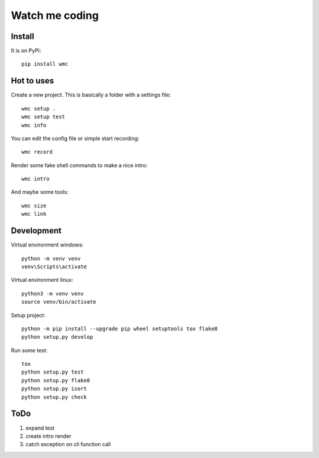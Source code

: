 ===============
Watch me coding
===============

Install
-------
It is on PyPi::

  pip install wmc

Hot to uses
-----------
Create a new project. This is basically a folder with a settings file::

  wmc setup .
  wmc setup test
  wmc info

You can edit the config file or simple start recording::

  wmc record

Render some fake shell commands to make a nice intro::

  wmc intro

And maybe some tools::

  wmc size
  wmc link


Development
-----------

Virtual environment windows::

  python -m venv venv
  venv\Scripts\activate

Virtual environment linux::

  python3 -m venv venv
  source venv/bin/activate

Setup project::

  python -m pip install --upgrade pip wheel setuptools tox flake8
  python setup.py develop

Run some test::

  tox
  python setup.py test
  python setup.py flake8
  python setup.py isort
  python setup.py check

ToDo
----

1. expand test
2. create intro render
3. catch exception on cli function call
